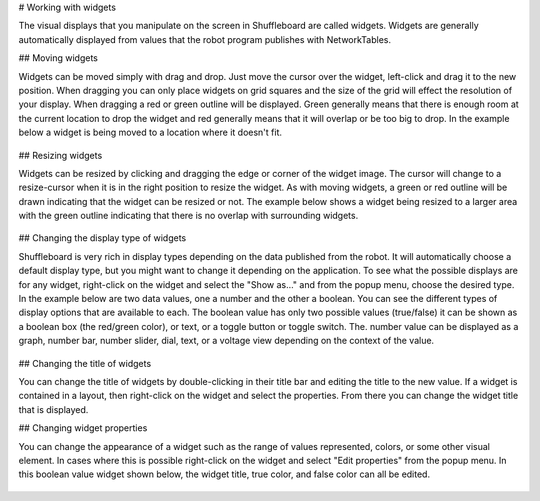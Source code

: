 # Working with widgets

The visual displays that you manipulate on the screen in Shuffleboard are called widgets. Widgets are generally automatically displayed from values that the robot program publishes with NetworkTables.

## Moving widgets

Widgets can be moved simply with drag and drop. Just move the cursor over the widget, left-click and drag it to the new position. When dragging you can only place widgets on grid squares and the size of the grid will effect the resolution of your display. When dragging a red or green outline will be displayed. Green generally means that there is enough room at the current location to drop the widget and red generally means that it will overlap or be too big to drop. In the example below a widget is being moved to a location where it doesn't fit.

.. figure:: images/widgets-1.png
   :alt:

## Resizing widgets

Widgets can be resized by clicking and dragging the edge or corner of the widget image. The cursor will change to a resize-cursor when it is in the right position to resize the widget. As with moving widgets, a green or red outline will be drawn indicating that the widget can be resized or not. The example below shows a widget being resized to a larger area with the green outline indicating that there is no overlap with surrounding widgets.

.. figure:: images/widgets-2.png
   :alt:

## Changing the display type of widgets

Shuffleboard is very rich in display types depending on the data published from the robot. It will automatically choose a default display type, but you might want to change it depending on the application. To see what the possible displays are for any widget, right-click on the widget and select the "Show as..." and from the popup menu, choose the desired type. In the example below are two data values, one a number and the other a boolean. You can see the different types of display options that are available to each. The boolean value has only two possible values (true/false) it can be shown as a boolean box (the red/green color), or text, or a toggle button or toggle switch. The. number value can be displayed as a graph, number bar, number slider, dial, text, or a voltage view depending on the context of the value.

.. figure:: images/widgets-3.png
   :alt:

## Changing the title of widgets

You can change the title of widgets by double-clicking in their title bar and editing the title to the new value. If a widget is contained in a layout, then right-click on the widget and select the properties. From there you can change the widget title that is displayed.

## Changing widget properties

You can change the appearance of a widget such as the range of values represented, colors, or some other visual element. In cases where this is possible right-click on the widget and select "Edit properties" from the popup menu. In this boolean value widget shown below, the widget title, true color, and false color can all be edited.

.. figure:: images/widgets-4.png
   :alt:
